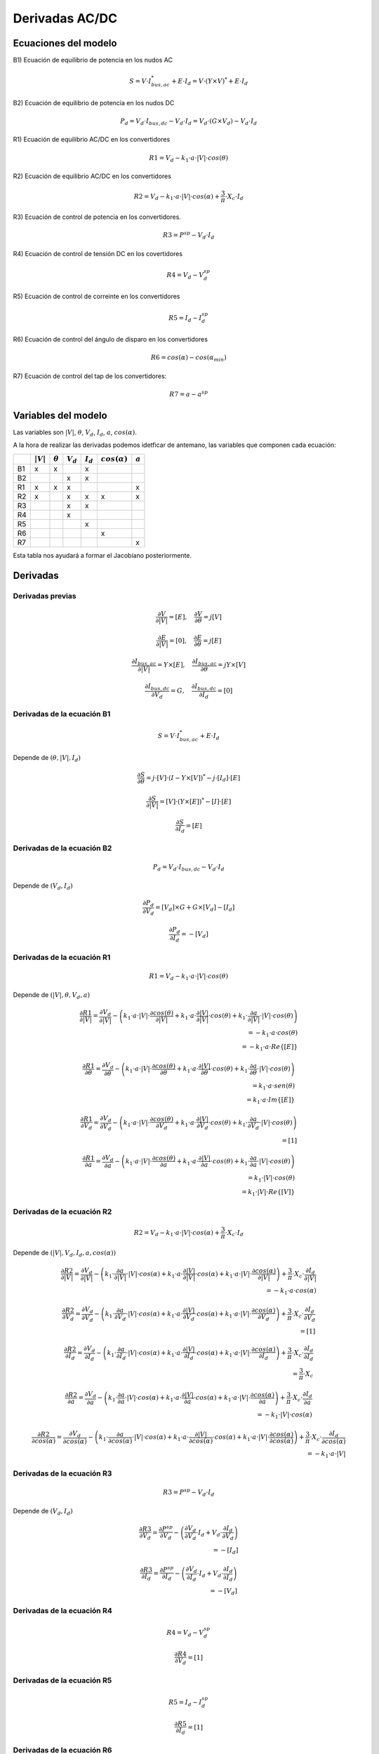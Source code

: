 
.. _ac_dc_derivatives:

Derivadas AC/DC
======================

Ecuaciones del modelo
------------------------------

B1) Ecuación de equilibrio de potencia en los nudos AC

.. math::

    S = V \cdot I_{bus, ac}^* + E \cdot I_d = V \cdot \left( Y \times V \right)^* + E \cdot I_d

B2) Ecuación de equilibrio de potencia en los nudos DC

.. math::

    P_d = V_d \cdot I_{bus, dc} - V_d \cdot I_d = V_d \cdot \left( G \times V_d \right) - V_d \cdot I_d

R1) Ecuación de equilibrio AC/DC en los convertidores

.. math::

    R1 = V_d - k_1 \cdot a \cdot |V| \cdot cos(\theta)

R2) Ecuación de equilibrio AC/DC en los convertidores

.. math::

    R2 = V_d - k_1 \cdot a \cdot |V| \cdot cos(\alpha) + \frac{3}{\pi} \cdot X_c \cdot I_d

R3)  Ecuación de control de potencia en los convertidores.

.. math::

    R3 = P^{sp} - V_d \cdot I_d

R4) Ecuación de control de tensión DC en los covertidores

.. math::

    R4 = V_d - V_d^{sp}

R5) Ecuación de control de correinte en los convertidores

.. math::

    R5 = I_d - I_d^{sp}

R6) Ecuación de control del ángulo de disparo en los convertidores

.. math::

    R6 = cos(\alpha) - cos(\alpha_{min})

R7) Ecuación de control del tap de los convertidores:

.. math::

    R7 = a - a^{sp}


Variables del modelo
----------------------------

Las variables son :math:`|V|`, :math:`\theta`, :math:`V_d`, :math:`I_d`, :math:`a`, :math:`cos(\alpha)`.

A la hora de realizar las derivadas podemos idetficar de antemano, las variables que componen cada ecuación:

+----+-------------+----------------+-------------+-------------+---------------------+-----------+
|    | :math:`|V|` | :math:`\theta` | :math:`V_d` | :math:`I_d` | :math:`cos(\alpha)` | :math:`a` |
+====+=============+================+=============+=============+=====================+===========+
| B1 | x           | x              |             | x           |                     |           |
+----+-------------+----------------+-------------+-------------+---------------------+-----------+
| B2 |             |                | x           | x           |                     |           |
+----+-------------+----------------+-------------+-------------+---------------------+-----------+
| R1 | x           | x              | x           |             |                     | x         |
+----+-------------+----------------+-------------+-------------+---------------------+-----------+
| R2 | x           |                | x           | x           | x                   | x         |
+----+-------------+----------------+-------------+-------------+---------------------+-----------+
| R3 |             |                | x           | x           |                     |           |
+----+-------------+----------------+-------------+-------------+---------------------+-----------+
| R4 |             |                | x           |             |                     |           |
+----+-------------+----------------+-------------+-------------+---------------------+-----------+
| R5 |             |                |             | x           |                     |           |
+----+-------------+----------------+-------------+-------------+---------------------+-----------+
| R6 |             |                |             |             | x                   |           |
+----+-------------+----------------+-------------+-------------+---------------------+-----------+
| R7 |             |                |             |             |                     | x         |
+----+-------------+----------------+-------------+-------------+---------------------+-----------+

Esta tabla nos ayudará a formar el Jacobiano posteriormente.

Derivadas
------------

Derivadas previas
^^^^^^^^^^^^^^^^^^^^^^^^^^^^^^^^^

.. math::

    \frac{\partial V}{\partial |V|} = [E], \quad  \frac{\partial V}{\partial \theta} = j [V]

.. math::

    \frac{\partial E}{\partial |V|} = [0], \quad \frac{\partial E}{\partial \theta} = j [E]


.. math::

    \frac{\partial I_{bus, ac}}{\partial |V|} = Y \times [E], \quad \frac{\partial I_{bus, ac}}{\partial \theta} = j Y \times [V]


.. math::

    \frac{\partial I_{bus, dc}}{\partial V_d} = G, \quad \frac{\partial I_{bus, dc}}{\partial I_d} = [0]


Derivadas de la ecuación B1
^^^^^^^^^^^^^^^^^^^^^^^^^^^^^^^^^

.. math::

    S = V \cdot I_{bus, ac}^* + E \cdot I_d

Depende de :math:`(\theta, |V|, I_d)`

.. math::

    \frac{\partial S}{\partial \theta} =  j \cdot [V] \cdot \left( I - Y \times [V] \right) ^* - j \cdot [I_d] \cdot  [E]


.. math::

    \frac{\partial S}{\partial |V|} =  [V] \cdot \left( Y \times [E] \right)^* - [I] \cdot [E]


.. math::

    \frac{\partial S}{\partial I_d} = [E]


Derivadas de la ecuación B2
^^^^^^^^^^^^^^^^^^^^^^^^^^^^^^^^^

.. math::

    P_d = V_d \cdot I_{bus, dc} - V_d \cdot I_d

Depende de :math:`(V_d, I_d)`

.. math::

    \frac{\partial P_d}{\partial V_d} =  [V_d] \times G + G \times [V_d] - [I_d]

.. math::

    \frac{\partial P_d}{\partial I_d} =  -[V_d]


Derivadas de la ecuación R1
^^^^^^^^^^^^^^^^^^^^^^^^^^^^^^^^^

.. math::

    R1 = V_d - k_1 \cdot a \cdot |V| \cdot cos(\theta)

Depende de :math:`(|V|, \theta, V_d, a)`



.. math::

    \frac{\partial R1}{\partial |V|} = \frac{\partial V_d}{\partial |V|} -
                                        \left(k_1 \cdot a \cdot |V| \cdot \frac{\partial cos(\theta)}{\partial |V|}
                                        +     k_1 \cdot a \cdot \frac{\partial |V|}{\partial |V|} \cdot cos(\theta)
                                        +     k_1 \cdot \frac{\partial a}{\partial |V|} \cdot |V| \cdot cos(\theta) \right) \\
    = -k_1 \cdot a \cdot cos(\theta) \\
    = -k_1 \cdot a \cdot Re \{ [E] \}




.. math::

    \frac{\partial R1}{\partial \theta} = \frac{\partial V_d}{\partial \theta} -
                                        \left(k_1 \cdot a \cdot |V| \cdot \frac{\partial cos(\theta)}{\partial \theta}
                                        +     k_1 \cdot a \cdot \frac{\partial |V|}{\partial \theta} \cdot cos(\theta)
                                        +     k_1 \cdot \frac{\partial a}{\partial \theta} \cdot |V| \cdot cos(\theta) \right) \\
    = k_1 \cdot a \cdot sen(\theta) \\
    = k_1 \cdot a \cdot Im\{[E] \}



.. math::

    \frac{\partial R1}{\partial V_d} = \frac{\partial V_d}{\partial V_d} -
                                        \left( k_1 \cdot a \cdot |V| \cdot \frac{\partial cos(\theta)}{\partial V_d}
                                             + k_1 \cdot a \cdot \frac{\partial |V|}{\partial V_d} \cdot cos(\theta)
                                             + k_1 \cdot \frac{\partial a}{\partial V_d} \cdot |V| \cdot cos(\theta) \right) \\
    = [1]



.. math::

    \frac{\partial R1}{\partial a} = \frac{\partial V_d}{\partial a} -
                                        \left(k_1 \cdot a \cdot |V| \cdot \frac{\partial cos(\theta)}{\partial a}
                                        +     k_1 \cdot a \cdot \frac{\partial |V|}{\partial a} \cdot cos(\theta)
                                        +     k_1 \cdot \frac{\partial a}{\partial a} \cdot |V| \cdot cos(\theta) \right) \\
    = k_1 \cdot |V| \cdot cos(\theta) \\
    = k_1 \cdot |V| \cdot Re\{[V] \}


Derivadas de la ecuación R2
^^^^^^^^^^^^^^^^^^^^^^^^^^^^^^^^^

.. math::

    R2 = V_d - k_1 \cdot a \cdot |V| \cdot cos(\alpha) + \frac{3}{\pi} \cdot X_c \cdot I_d

Depende de :math:`(|V|, V_d, I_d, a, cos(\alpha))`


.. math::

    \frac{\partial R2}{\partial |V|} = \frac{\partial V_d}{\partial |V|}
                                     - \left( k_1 \cdot \frac{\partial a}{\partial |V|} \cdot |V| \cdot cos(\alpha)
                                           +  k_1 \cdot a \cdot \frac{\partial |V|}{\partial |V|} \cdot cos(\alpha)
                                           +  k_1 \cdot a \cdot |V| \cdot \frac{\partial cos(\alpha)}{\partial |V|} \right)
                                     + \frac{3}{\pi} \cdot X_c \cdot \frac{\partial I_d}{\partial |V|} \\
                                    = -k_1 \cdot a \cdot cos(\alpha)


.. math::

    \frac{\partial R2}{\partial V_d} = \frac{\partial V_d}{\partial V_d}
                                     - \left( k_1 \cdot \frac{\partial a}{\partial V_d} \cdot |V| \cdot cos(\alpha)
                                           +  k_1 \cdot a \cdot \frac{\partial |V|}{\partial V_d} \cdot cos(\alpha)
                                           +  k_1 \cdot a \cdot |V| \cdot \frac{\partial cos(\alpha)}{\partial V_d} \right)
                                     + \frac{3}{\pi} \cdot X_c \cdot \frac{\partial I_d}{\partial V_d} \\
                                    = [1]



.. math::

    \frac{\partial R2}{\partial I_d} = \frac{\partial V_d}{\partial I_d}
                                     - \left( k_1 \cdot \frac{\partial a}{\partial I_d} \cdot |V| \cdot cos(\alpha)
                                           +  k_1 \cdot a \cdot \frac{\partial |V|}{\partial I_d} \cdot cos(\alpha)
                                           +  k_1 \cdot a \cdot |V| \cdot \frac{\partial cos(\alpha)}{\partial I_d} \right)
                                     + \frac{3}{\pi} \cdot X_c \cdot \frac{\partial I_d}{\partial I_d} \\
                                    = \frac{3}{\pi} \cdot X_c


.. math::

    \frac{\partial R2}{\partial a} = \frac{\partial V_d}{\partial a}
                                     - \left( k_1 \cdot \frac{\partial a}{\partial a} \cdot |V| \cdot cos(\alpha)
                                           +  k_1 \cdot a \cdot \frac{\partial |V|}{\partial a} \cdot cos(\alpha)
                                           +  k_1 \cdot a \cdot |V| \cdot \frac{\partial cos(\alpha)}{\partial a} \right)
                                     + \frac{3}{\pi} \cdot X_c \cdot \frac{\partial I_d}{\partial a} \\
                                    = -k_1 \cdot |V| \cdot cos(\alpha)



.. math::

    \frac{\partial R2}{\partial cos(\alpha)} = \frac{\partial V_d}{\partial cos(\alpha)}
                                     - \left( k_1 \cdot \frac{\partial a}{\partial cos(\alpha)} \cdot |V| \cdot cos(\alpha)
                                           +  k_1 \cdot a \cdot \frac{\partial |V|}{\partial cos(\alpha)} \cdot cos(\alpha)
                                           +  k_1 \cdot a \cdot |V| \cdot \frac{\partial cos(\alpha)}{\partial cos(\alpha)} \right)
                                     + \frac{3}{\pi} \cdot X_c \cdot \frac{\partial I_d}{\partial cos(\alpha)} \\
                                    = -k_1 \cdot a \cdot |V|



Derivadas de la ecuación R3
^^^^^^^^^^^^^^^^^^^^^^^^^^^^^^^^^

.. math::

    R3 = P^{sp} - V_d \cdot I_d

Depende de :math:`(V_d, I_d)`

.. math::

    \frac{\partial R3}{\partial V_d} = \frac{\partial P^{sp}}{\partial V_d}
                                       - \left( \frac{\partial V_d}{\partial V_d} \cdot I_d
                                              + V_d \cdot \frac{\partial I_d}{\partial V_d} \right) \\ = -[I_d]

.. math::

    \frac{\partial R3}{\partial I_d} = \frac{\partial P^{sp}}{\partial I_d}
                                       - \left( \frac{\partial V_d}{\partial I_d} \cdot I_d
                                              + V_d \cdot \frac{\partial I_d}{\partial I_d} \right) \\ = -[V_d]


Derivadas de la ecuación R4
^^^^^^^^^^^^^^^^^^^^^^^^^^^^^^^^^

.. math::

    R4 = V_d - V_d^{sp}

.. math::

    \frac{\partial R4}{\partial V_d} = [1]


Derivadas de la ecuación R5
^^^^^^^^^^^^^^^^^^^^^^^^^^^^^^^^^

.. math::

    R5 = I_d - I_d^{sp}

.. math::

    \frac{\partial R5}{\partial I_d} = [1]


Derivadas de la ecuación R6
^^^^^^^^^^^^^^^^^^^^^^^^^^^^^^^^^

.. math::

    R6 = cos(\alpha) - cos(\alpha_{min})

.. math::

    \frac{\partial R6}{\partial cos(\alpha)} = [1]


Derivadas de la ecuación R7
^^^^^^^^^^^^^^^^^^^^^^^^^^^^^^^^^

.. math::

    R7 = a - a^{sp}

.. math::

    \frac{\partial R7}{\partial a} = [1]